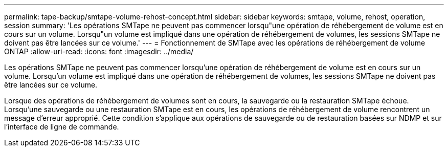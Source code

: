 ---
permalink: tape-backup/smtape-volume-rehost-concept.html 
sidebar: sidebar 
keywords: smtape, volume, rehost, operation, session 
summary: 'Les opérations SMTape ne peuvent pas commencer lorsqu"une opération de réhébergement de volume est en cours sur un volume. Lorsqu"un volume est impliqué dans une opération de réhébergement de volumes, les sessions SMTape ne doivent pas être lancées sur ce volume.' 
---
= Fonctionnement de SMTape avec les opérations de réhébergement de volume ONTAP
:allow-uri-read: 
:icons: font
:imagesdir: ../media/


[role="lead"]
Les opérations SMTape ne peuvent pas commencer lorsqu'une opération de réhébergement de volume est en cours sur un volume. Lorsqu'un volume est impliqué dans une opération de réhébergement de volumes, les sessions SMTape ne doivent pas être lancées sur ce volume.

Lorsque des opérations de réhébergement de volumes sont en cours, la sauvegarde ou la restauration SMTape échoue. Lorsqu'une sauvegarde ou une restauration SMTape est en cours, les opérations de réhébergement de volume rencontrent un message d'erreur approprié. Cette condition s'applique aux opérations de sauvegarde ou de restauration basées sur NDMP et sur l'interface de ligne de commande.
